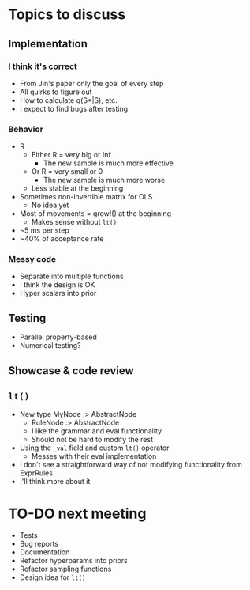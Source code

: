 * Topics to discuss
** Implementation
*** I think it's correct
  - From Jin's paper only the goal of every step
  - All quirks to figure out
  - How to calculate q(S*|S), etc.
  - I expect to find bugs after testing
*** Behavior
- R
  - Either R = very big or Inf
    - The new sample is much more effective
  - Or R = very small or 0
    - The new sample is much more worse
  - Less stable at the beginning
- Sometimes non-invertible matrix for OLS
  - No idea yet
- Most of movements = grow!() at the beginning
  - Makes sense without =lt()=
- ~5 ms per step
- ~40% of acceptance rate
*** Messy code
  - Separate into multiple functions
  - I think the design is OK
  - Hyper scalars into prior
** Testing
- Parallel property-based
- Numerical testing?
** Showcase & code review
** =lt()=
- New type MyNode :> AbstractNode
  - RuleNode :> AbstractNode
  - I like the grammar and eval functionality
  - Should not be hard to modify the rest
- Using the =_val= field and custom =lt()= operator
  - Messes with their eval implementation
- I don't see a straightforward way of not modifying functionality from ExprRules
- I'll think more about it
* TO-DO next meeting
- Tests
- Bug reports
- Documentation
- Refactor hyperparams into priors
- Refactor sampling functions
- Design idea for =lt()=
